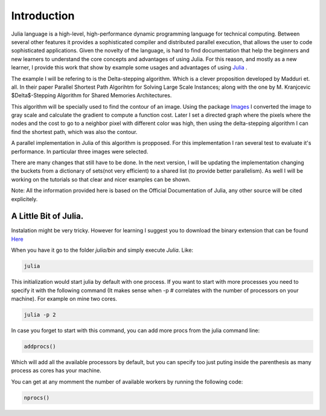 .. _Introduction:

============
Introduction
============

Julia language is a high-level, high-performance dynamic programming language for technical computing. Between several other features  it provides a sophisticated compiler and distributed parallel execution, that allows the user to code sophisticated applications. Given the novelty of the language, is hard to find documentation that help the beginners and new learners to understand the core concepts and advantages of using Julia. For this reason, and mostly as a new learner, I provide this work that show by example some usages and advantages of using `Julia <julialang.com/docs>`_ . 

The example I will be refering to is the Delta-stepping algorithm. Which is a clever proposition developed by  Madduri et. all. In their paper Parallel Shortest Path Algorihtm for Solving Large Scale Instances; along with the one by M. Kranjcevic $\Delta$-Stepping Algorithm for Shared Memories Architectures. 

This algorithm will be specially used  to find the contour of an image. Using the package `Images <https://github.com/timholy/Images.jl>`_ I converted the image to gray scale and calculate the gradient to compute a function cost. Later I  set a directed graph where the pixels where the nodes and the cost to go to a neighbor pixel with different color was high, then using the delta-stepping algorithm I can find the shortest path, which was also the contour. 

A parallel implementation in Julia of this algorithm is propposed. For this implementation I ran several test to evaluate it's performance. In particular three images were selected. 

There are many changes that still have to be done. In the next version, I will be updating the implementation changing the buckets from a dictionary of sets(not very efficient) to a shared list (to provide better parallelism). As well I will be working on the tutorials so that clear and nicer examples can be shown. 

Note: All the information  provided here is based on the Official Documentation of Julia, any other source will be cited explicitely.  

A Little Bit of Julia. 
***********************

Instalation might be very tricky. However for learning I suggest you to download the binary extension that can be found `Here <http://julialang.org/downloads/>`_ 

When you have it go to the folder `julia/bin` and simply execute `Julia`. Like:

.. code:: bash
    
    julia 

|first|

This initialization would start julia by default with one process. If you want to start with more processes you need to specify it with the following command (It makes sense when -p # correlates with the number of processors on your machine). For example on mine two cores.  

.. code:: bash
    
    julia -p 2 

|startp| 

In case you forget to start with this command, you can add more procs from the julia command line:

.. code :: bash 

  addprocs()

|addprocs|

Which will add all the available processors by default, but you can specify too just puting inside the parenthesis as many process as cores has your machine. 

You can get at any momment the number of available workers by running the following code: 

.. code:: bash
  
    nprocs()

|nprocs|




   
.. |first| image:: ../../Imagenes/start.gif

.. |startp| image:: ../../Imagenes/startp2.gif

.. |addprocs| image:: ../../Imagenes/addprocs().gif

.. |nprocs| image:: ../../Imagenes/nprocs.gif

.. |remotecall| image:: ../../Imagenes/remotecall.gif

.. |parallelfor| image:: ../../Imagenes/parallel.gif
